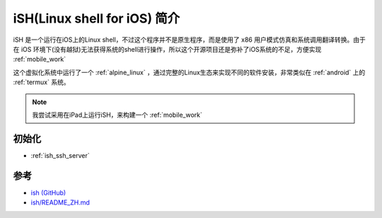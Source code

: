 .. _intro_ish:

===============================
iSH(Linux shell for iOS) 简介
===============================

iSH 是一个运行在iOS上的Linux shell，不过这个程序并不是原生程序，而是使用了 x86 用户模式仿真和系统调用翻译转换。由于在 iOS 环境下(没有越狱)无法获得系统的shell进行操作，所以这个开源项目还是弥补了iOS系统的不足，方便实现 :ref:`mobile_work`

这个虚拟化系统中运行了一个 :ref:`alpine_linux` ，通过完整的Linux生态来实现不同的软件安装，非常类似在 :ref:`android` 上的 :ref:`termux` 系统。

.. figure:: ../../../_static/apple/ios/ish/ish.png

.. note::

   我尝试采用在iPad上运行iSH，来构建一个 :ref:`mobile_work`

初始化
=========

- :ref:`ish_ssh_server`

参考
=====

- `ish (GitHub) <https://github.com/ish-app/ish>`_
- `ish/README_ZH.md <https://github.com/ish-app/ish/blob/master/README_ZH.md>`_
